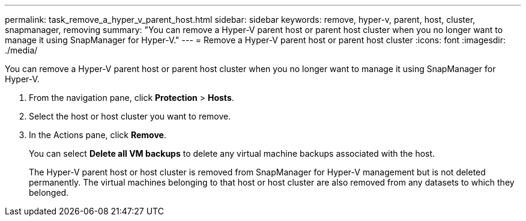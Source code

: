 ---
permalink: task_remove_a_hyper_v_parent_host.html
sidebar: sidebar
keywords: remove, hyper-v, parent, host, cluster, snapmanager, removing
summary: "You can remove a Hyper-V parent host or parent host cluster when you no longer want to manage it using SnapManager for Hyper-V."
---
= Remove a Hyper-V parent host or parent host cluster
:icons: font
:imagesdir: ./media/

[.lead]
You can remove a Hyper-V parent host or parent host cluster when you no longer want to manage it using SnapManager for Hyper-V.

. From the navigation pane, click *Protection* > *Hosts*.
. Select the host or host cluster you want to remove.
. In the Actions pane, click *Remove*.
+
You can select *Delete all VM backups* to delete any virtual machine backups associated with the host.
+
The Hyper-V parent host or host cluster is removed from SnapManager for Hyper-V management but is not deleted permanently. The virtual machines belonging to that host or host cluster are also removed from any datasets to which they belonged.
